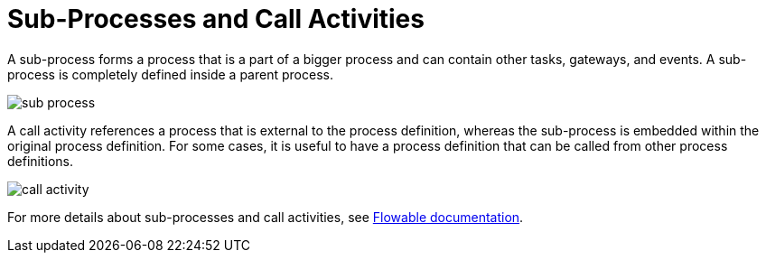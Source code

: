 = Sub-Processes and Call Activities

A sub-process forms a process that is a part of a bigger process and can contain other tasks, gateways, and events. A sub-process is completely defined inside a parent process.

image::sub-process.png[align="center"]

A call activity references a process that is external to the process definition, whereas the sub-process is embedded within the original process definition. For some cases, it is useful to have a process definition that can be called from other process definitions.

image::call-activity.png[align="center"]

For more details about sub-processes and call activities, see https://www.flowable.com/open-source/docs/bpmn/ch07b-BPMN-Constructs/#sub-processes-and-call-activities[Flowable documentation^].